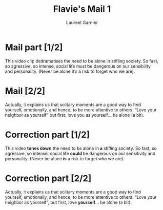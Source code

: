 #+TITLE: Flavie's Mail 1
#+AUTHOR: Laurent Garnier

* Mail part [1/2]
  This video clip dedramatises the need to be alone in stifling
  society. So fast, so agressive, so intense, social life must be
  dangerous on our sensibility and personality. (Never be alone it’s a
  risk to forget who we are).
* Mail [2/2]
  Actually, it explains us that solitary moments are a good way to
  find yourself, emotionally, and hence, to be more attentive to
  others. “Love your neighbor as yourself” but first, love you as
  yourself... be alone (a bit).
* Correction part [1/2]
  This video *tones down* the need to be alone in *a* stifling
  society. So fast, so agressive, so intense, social life *could* be
  dangerous on our sensitivity and personality. (Never be alone *is* a
  risk to forget who we are).
* Correction part [2/2]
  Actually, it explains us that solitary moments are a good way to
  find yourself, emotionally, and hence, to be more attentive to
  others. “Love your neighbor as yourself”, but first, love
  *yourself*... be alone (a bit).


